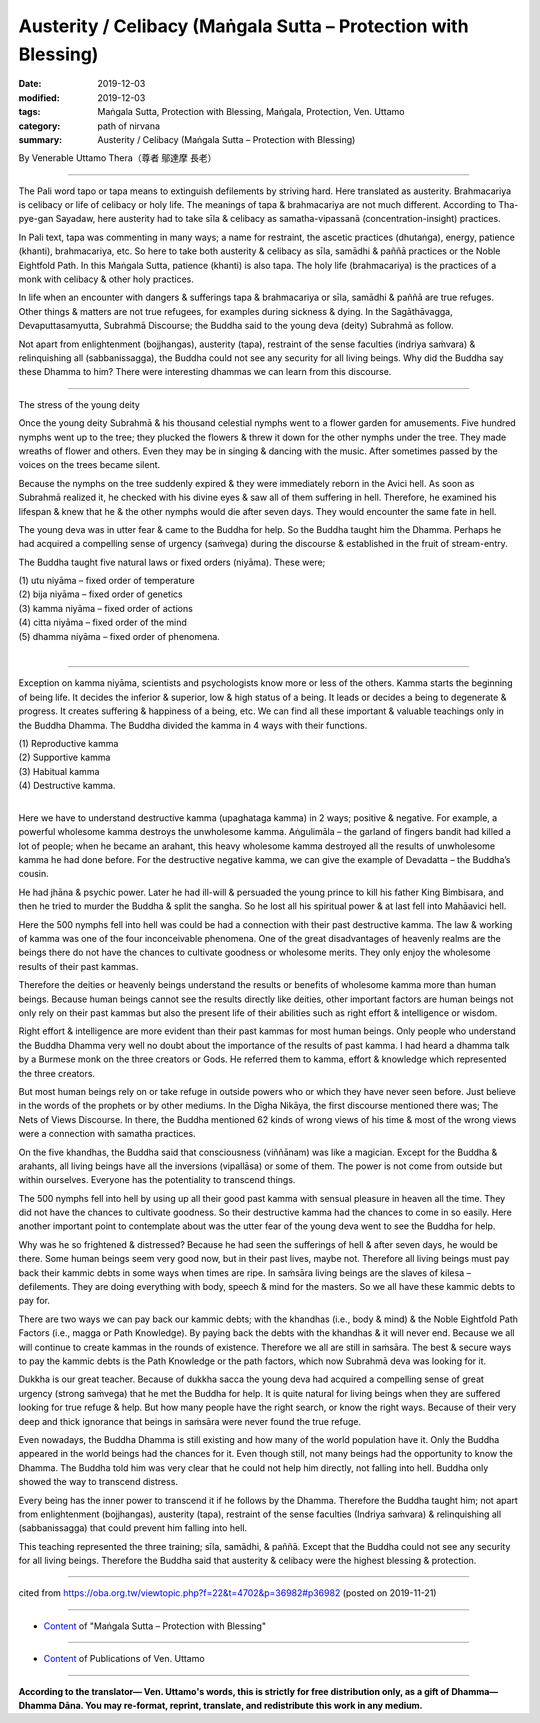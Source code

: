 ===============================================================================
Austerity / Celibacy (Maṅgala Sutta – Protection with Blessing)
===============================================================================

:date: 2019-12-03
:modified: 2019-12-03
:tags: Maṅgala Sutta, Protection with Blessing, Maṅgala, Protection, Ven. Uttamo
:category: path of nirvana
:summary: Austerity / Celibacy (Maṅgala Sutta – Protection with Blessing)

By Venerable Uttamo Thera（尊者 鄔達摩 長老）

------

The Pali word tapo or tapa means to extinguish defilements by striving hard. Here translated as austerity. Brahmacariya is celibacy or life of celibacy or holy life. The meanings of tapa & brahmacariya are not much different. According to Tha-pye-gan Sayadaw, here austerity had to take sīla & celibacy as samatha-vipassanā (concentration-insight) practices.

In Pali text, tapa was commenting in many ways; a name for restraint, the ascetic practices (dhutaṅga), energy, patience (khanti), brahmacariya, etc. So here to take both austerity & celibacy as sīla, samādhi & paññā practices or the Noble Eightfold Path. In this Maṅgala Sutta, patience (khanti) is also tapa. The holy life (brahmacariya) is the practices of a monk with celibacy & other holy practices.

In life when an encounter with dangers & sufferings tapa & brahmacariya or sīla, samādhi & paññā are true refuges. Other things & matters are not true refugees, for examples during sickness & dying. In the Sagāthāvagga, Devaputtasamyutta, Subrahmā Discourse; the Buddha said to the young deva (deity) Subrahmā as follow.

Not apart from enlightenment (bojjhangas), austerity (tapa), restraint of the sense faculties (indriya saṁvara) & relinquishing all (sabbanissagga), the Buddha could not see any security for all living beings. Why did the Buddha say these Dhamma to him? There were interesting dhammas we can learn from this discourse.

------

The stress of the young deity

Once the young deity Subrahmā & his thousand celestial nymphs went to a flower garden for amusements. Five hundred nymphs went up to the tree; they plucked the flowers & threw it down for the other nymphs under the tree. They made wreaths of flower and others. Even they may be in singing & dancing with the music. After sometimes passed by the voices on the trees became silent.

Because the nymphs on the tree suddenly expired & they were immediately reborn in the Avici hell. As soon as Subrahmā realized it, he checked with his divine eyes & saw all of them suffering in hell. Therefore, he examined his lifespan & knew that he & the other nymphs would die after seven days. They would encounter the same fate in hell.

The young deva was in utter fear & came to the Buddha for help. So the Buddha taught him the Dhamma. Perhaps he had acquired a compelling sense of urgency (saṁvega) during the discourse & established in the fruit of stream-entry.

The Buddha taught five natural laws or fixed orders (niyāma). These were;

| (1) utu niyāma – fixed order of temperature
| (2) bija niyāma – fixed order of genetics
| (3) kamma niyāma – fixed order of actions
| (4) citta niyāma – fixed order of the mind
| (5) dhamma niyāma – fixed order of phenomena.
| 

------

Exception on kamma niyāma, scientists and psychologists know more or less of the others. Kamma starts the beginning of being life. It decides the inferior & superior, low & high status of a being. It leads or decides a being to degenerate & progress. It creates suffering & happiness of a being, etc. We can find all these important & valuable teachings only in the Buddha Dhamma. The Buddha divided the kamma in 4 ways with their functions.

| (1) Reproductive kamma
| (2) Supportive kamma
| (3) Habitual kamma
| (4) Destructive kamma.
| 

Here we have to understand destructive kamma (upaghataga kamma) in 2 ways; positive & negative. For example, a powerful wholesome kamma destroys the unwholesome kamma. Aṅgulimāla – the garland of fingers bandit had killed a lot of people; when he became an arahant, this heavy wholesome kamma destroyed all the results of unwholesome kamma he had done before. For the destructive negative kamma, we can give the example of Devadatta – the Buddha’s cousin.

He had jhāna & psychic power. Later he had ill-will & persuaded the young prince to kill his father King Bimbisara, and then he tried to murder the Buddha & split the sangha. So he lost all his spiritual power & at last fell into Mahāavici hell.

Here the 500 nymphs fell into hell was could be had a connection with their past destructive kamma. The law & working of kamma was one of the four inconceivable phenomena. One of the great disadvantages of heavenly realms are the beings there do not have the chances to cultivate goodness or wholesome merits. They only enjoy the wholesome results of their past kammas.

Therefore the deities or heavenly beings understand the results or benefits of wholesome kamma more than human beings. Because human beings cannot see the results directly like deities, other important factors are human beings not only rely on their past kammas but also the present life of their abilities such as right effort & intelligence or wisdom.

Right effort & intelligence are more evident than their past kammas for most human beings. Only people who understand the Buddha Dhamma very well no doubt about the importance of the results of past kamma. I had heard a dhamma talk by a Burmese monk on the three creators or Gods. He referred them to kamma, effort & knowledge which represented the three creators.

But most human beings rely on or take refuge in outside powers who or which they have never seen before. Just believe in the words of the prophets or by other mediums. In the Dīgha Nikāya, the first discourse mentioned there was; The Nets of Views Discourse. In there, the Buddha mentioned 62 kinds of wrong views of his time & most of the wrong views were a connection with samatha practices.

On the five khandhas, the Buddha said that consciousness (viññānam) was like a magician. Except for the Buddha & arahants, all living beings have all the inversions (vipallāsa) or some of them. The power is not come from outside but within ourselves. Everyone has the potentiality to transcend things.

The 500 nymphs fell into hell by using up all their good past kamma with sensual pleasure in heaven all the time. They did not have the chances to cultivate goodness. So their destructive kamma had the chances to come in so easily. Here another important point to contemplate about was the utter fear of the young deva went to see the Buddha for help.

Why was he so frightened & distressed? Because he had seen the sufferings of hell & after seven days, he would be there. Some human beings seem very good now, but in their past lives, maybe not. Therefore all living beings must pay back their kammic debts in some ways when times are ripe. In saṁsāra living beings are the slaves of kilesa – defilements. They are doing everything with body, speech & mind for the masters. So we all have these kammic debts to pay for.

There are two ways we can pay back our kammic debts; with the khandhas (i.e., body & mind) & the Noble Eightfold Path Factors (i.e., magga or Path Knowledge). By paying back the debts with the khandhas & it will never end. Because we all will continue to create kammas in the rounds of existence. Therefore we all are still in saṁsāra. The best & secure ways to pay the kammic debts is the Path Knowledge or the path factors, which now Subrahmā deva was looking for it.

Dukkha is our great teacher. Because of dukkha sacca the young deva had acquired a compelling sense of great urgency (strong saṁvega) that he met the Buddha for help. It is quite natural for living beings when they are suffered looking for true refuge & help. But how many people have the right search, or know the right ways. Because of their very deep and thick ignorance that beings in saṁsāra were never found the true refuge.

Even nowadays, the Buddha Dhamma is still existing and how many of the world population have it. Only the Buddha appeared in the world beings had the chances for it. Even though still, not many beings had the opportunity to know the Dhamma. The Buddha told him was very clear that he could not help him directly, not falling into hell. Buddha only showed the way to transcend distress.

Every being has the inner power to transcend it if he follows by the Dhamma. Therefore the Buddha taught him; not apart from enlightenment (bojjhangas), austerity (tapa), restraint of the sense faculties (Indriya saṁvara) & relinquishing all (sabbanissagga) that could prevent him falling into hell.

This teaching represented the three training; sīla, samādhi, & paññā. Except that the Buddha could not see any security for all living beings. Therefore the Buddha said that austerity & celibacy were the highest blessing & protection.

------

cited from https://oba.org.tw/viewtopic.php?f=22&t=4702&p=36982#p36982 (posted on 2019-11-21)

------

- `Content <{filename}content-of-protection-with-blessings%zh.rst>`__ of "Maṅgala Sutta – Protection with Blessing"

------

- `Content <{filename}../publication-of-ven-uttamo%zh.rst>`__ of Publications of Ven. Uttamo

------

**According to the translator— Ven. Uttamo's words, this is strictly for free distribution only, as a gift of Dhamma—Dhamma Dāna. You may re-format, reprint, translate, and redistribute this work in any medium.**

..
  2019-12-03  create rst